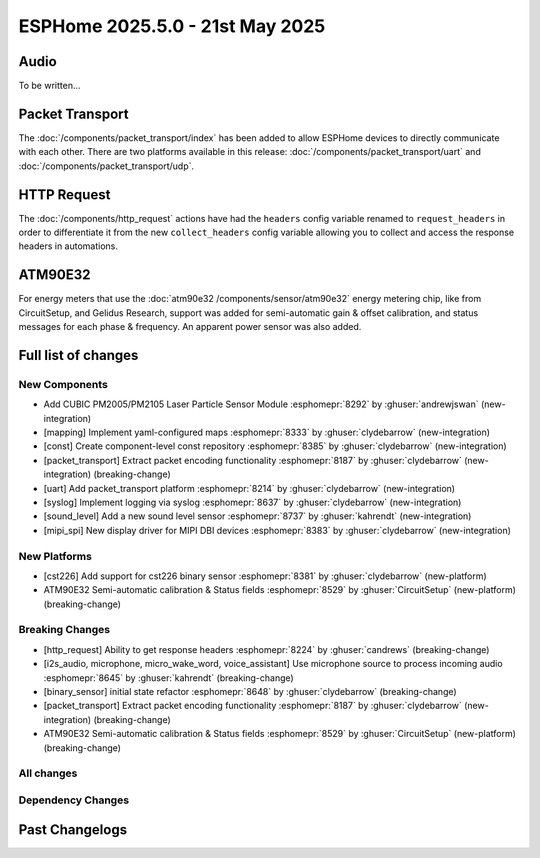 ESPHome 2025.5.0 - 21st May 2025
================================

.. seo::
    :description: Changelog for ESPHome 2025.5.0.
    :image: /_static/changelog-2025.5.0.png
    :author: Jesse Hills
    :author_twitter: @jesserockz

.. imgtable::
    :columns: 3

    PM2005 Sensor, components/sensor/pm2005, pm2005.png
    Mapping, components/mapping, mapping.svg, dark-invert
    Packet Transport, components/packet_transport/index, packet_transport.svg, dark-invert
    Syslog, components/syslog, file-document-box.svg, dark-invert
    Sound Level, components/sensor/sound_level, waveform.svg, dark-invert
    MIPI SPI Displays, components/display/mipi_spi, t4-s3.jpg

Audio
-----

To be written...

Packet Transport
----------------

The :doc:`/components/packet_transport/index` has been added to allow ESPHome devices to directly communicate with each other.
There are two platforms available in this release: :doc:`/components/packet_transport/uart` and :doc:`/components/packet_transport/udp`.


HTTP Request
------------

The :doc:`/components/http_request` actions have had the ``headers`` config variable renamed to ``request_headers`` in order to differentiate
it from the new ``collect_headers`` config variable allowing you to collect and access the response headers in automations.


ATM90E32
--------

For energy meters that use the :doc:`atm90e32 /components/sensor/atm90e32` energy metering chip, like from CircuitSetup,
and Gelidus Research, support was added for semi-automatic gain & offset calibration, and status messages for each
phase & frequency. An apparent power sensor was also added.


Full list of changes
--------------------

New Components
^^^^^^^^^^^^^^

- Add CUBIC PM2005/PM2105 Laser Particle Sensor Module :esphomepr:`8292` by :ghuser:`andrewjswan` (new-integration)
- [mapping] Implement yaml-configured maps :esphomepr:`8333` by :ghuser:`clydebarrow` (new-integration)
- [const] Create component-level const repository :esphomepr:`8385` by :ghuser:`clydebarrow` (new-integration)
- [packet_transport] Extract packet encoding functionality :esphomepr:`8187` by :ghuser:`clydebarrow` (new-integration) (breaking-change)
- [uart] Add packet_transport platform :esphomepr:`8214` by :ghuser:`clydebarrow` (new-integration)
- [syslog] Implement logging via syslog :esphomepr:`8637` by :ghuser:`clydebarrow` (new-integration)
- [sound_level] Add a new sound level sensor :esphomepr:`8737` by :ghuser:`kahrendt` (new-integration)
- [mipi_spi] New display driver for MIPI DBI devices :esphomepr:`8383` by :ghuser:`clydebarrow` (new-integration)

New Platforms
^^^^^^^^^^^^^

- [cst226] Add support for cst226 binary sensor :esphomepr:`8381` by :ghuser:`clydebarrow` (new-platform)
- ATM90E32 Semi-automatic calibration & Status fields :esphomepr:`8529` by :ghuser:`CircuitSetup` (new-platform) (breaking-change)

Breaking Changes
^^^^^^^^^^^^^^^^

- [http_request] Ability to get response headers :esphomepr:`8224` by :ghuser:`candrews` (breaking-change)
- [i2s_audio, microphone, micro_wake_word, voice_assistant] Use microphone source to process incoming audio :esphomepr:`8645` by :ghuser:`kahrendt` (breaking-change)
- [binary_sensor] initial state refactor :esphomepr:`8648` by :ghuser:`clydebarrow` (breaking-change)
- [packet_transport] Extract packet encoding functionality :esphomepr:`8187` by :ghuser:`clydebarrow` (new-integration) (breaking-change)
- ATM90E32 Semi-automatic calibration & Status fields :esphomepr:`8529` by :ghuser:`CircuitSetup` (new-platform) (breaking-change)

All changes
^^^^^^^^^^^

.. collapse:: Show
    :open:

    - [esp32] Allow pioarduino version 5.3.3 and 5.5.0 :esphomepr:`8526` by :ghuser:`swoboda1337`
    - Update setup to make .temp directory :esphomepr:`8558` by :ghuser:`calumapplepie`
    - [core] make require_framework_version generic :esphomepr:`8412` by :ghuser:`tomaszduda23`
    - Add support for Waveshare 5.65" ACeP 7-Color display :esphomepr:`8557` by :ghuser:`nhjschulz`
    - [ci] Pin codecov action to v5.4.0 :esphomepr:`8564` by :ghuser:`jesserockz`
    - [lvgl] Small buffers in internal RAM :esphomepr:`8523` by :ghuser:`clydebarrow`
    - Use python3 in place of python, as some systems don't emulate the former :esphomepr:`8568` by :ghuser:`calumapplepie`
    - Add typing to protobuf code generator :esphomepr:`8541` by :ghuser:`bdraco`
    - fix typo `USE_ESP32_VARIANT_ESP32H6` :esphomepr:`8580` by :ghuser:`ximex`
    - [prometheus] Add climate metrics :esphomepr:`8247` by :ghuser:`jzucker2`
    - [api] Allow noise encryption key to be set at runtime :esphomepr:`7296` by :ghuser:`kbx81`
    - [esp32_rmt_led_strip] Add use_dma option :esphomepr:`8270` by :ghuser:`swoboda1337`
    - Add CUBIC PM2005/PM2105 Laser Particle Sensor Module :esphomepr:`8292` by :ghuser:`andrewjswan` (new-integration)
    - [uptime] Add format config for text_sensor :esphomepr:`8304` by :ghuser:`clydebarrow`
    - [mapping] Implement yaml-configured maps :esphomepr:`8333` by :ghuser:`clydebarrow` (new-integration)
    - [analog_threshold] Make thresholds templatable :esphomepr:`8452` by :ghuser:`clydebarrow`
    - [internal_temperature] Add p4 ifdefs :esphomepr:`8484` by :ghuser:`swoboda1337`
    - Sort resolved IP addresses for dashboard :esphomepr:`8536` by :ghuser:`dwmw2`
    - Remove duplicate co2 and pressure constants :esphomepr:`8583` by :ghuser:`mgiacomelli`
    - [remote_receiver] Filtering fixes :esphomepr:`7777` by :ghuser:`swoboda1337`
    - [psram] Add version check to fix 5.3.2 :esphomepr:`8588` by :ghuser:`swoboda1337`
    - Bump esp-idf to 5.1.6 :esphomepr:`8566` by :ghuser:`bdraco`
    - Update const.py - Add UNIT_MEGAJOULE = "MJ" :esphomepr:`8594` by :ghuser:`Roving-Ronin`
    - Implement `min_power` for component `ac_dimmer` using method `trailing` :esphomepr:`8472` by :ghuser:`VasilKalchev`
    - Rewrite BLE scanner to use a state machine :esphomepr:`8601` by :ghuser:`bdraco`
    - [http_request] Ability to get response headers :esphomepr:`8224` by :ghuser:`candrews` (breaking-change)
    - [sht4x] Reduce warn spam, added communication check in setup :esphomepr:`8250` by :ghuser:`DjordjeMandic`
    - Schema gen action :esphomepr:`8593` by :ghuser:`glmnet`
    - [i2s_audio, i2s_audio_microphone, i2s_audio_speaker] Add basic support for new esp-idf 5.x.x i2s driver. :esphomepr:`8181` by :ghuser:`luar123`
    - fix schema-gen-ci failures :esphomepr:`8621` by :ghuser:`glmnet`
    - replace `http` with `https` :esphomepr:`8628` by :ghuser:`ximex`
    - [docker] Use new base container image :esphomepr:`8582` by :ghuser:`jesserockz`
    - [i2s_audio] Microphone reads in loop for callbacks shouldn't ever delay :esphomepr:`8625` by :ghuser:`kahrendt`
    - [micro_wake_word] Use microphone callback and avoid unnecessary allocation attempts :esphomepr:`8626` by :ghuser:`kahrendt`
    - [voice_assisant] support start/continue conversation and deallocate buffers :esphomepr:`8610` by :ghuser:`kahrendt`
    - [voice_assistant] Use mic callback and remove esp_adf code :esphomepr:`8627` by :ghuser:`kahrendt`
    - [const] Create component-level const repository :esphomepr:`8385` by :ghuser:`clydebarrow` (new-integration)
    - [http_request] Implement for host platform :esphomepr:`8040` by :ghuser:`clydebarrow`
    - Take advantage of clipping to speed image drawing. :esphomepr:`8630` by :ghuser:`lhartmann`
    - [touchscreen] Clear interrupt flag before reading touch data. :esphomepr:`8632` by :ghuser:`raineth`
    - [mdns] Support templatable config options for MDNS extra services :esphomepr:`8606` by :ghuser:`heythisisnate`
    - Fix support for ESP32-H2 in deep_sleep :esphomepr:`8290` by :ghuser:`baal86`
    - [const] Move CONF_GAIN_FACTOR to const.py :esphomepr:`8646` by :ghuser:`jesserockz`
    - [http_request] Fix request headers :esphomepr:`8644` by :ghuser:`jesserockz`
    - add beo4_protocol to remote_base component :esphomepr:`8307` by :ghuser:`aanban`
    - Ensure new const file stays in order :esphomepr:`8642` by :ghuser:`jesserockz`
    - [audio, microphone] Add MicrophoneSource helper class :esphomepr:`8641` by :ghuser:`kahrendt`
    - [pmsx003] Refactor Imports, Extract Constants, Improve Data Handling & Logging :esphomepr:`8344` by :ghuser:`ximex`
    - Add code to send/receive GoBox infrared control messages. :esphomepr:`7554` by :ghuser:`cvwillegen`
    - [bluetooth_proxy] Allow changing active/passive via api :esphomepr:`8649` by :ghuser:`jesserockz`
    - [pmsa003i] code improvements :esphomepr:`8485` by :ghuser:`ximex`
    - [adc] sort variants and add links to reference implementations :esphomepr:`8327` by :ghuser:`ximex`
    - [i2s_audio, microphone, micro_wake_word, voice_assistant] Use microphone source to process incoming audio :esphomepr:`8645` by :ghuser:`kahrendt` (breaking-change)
    - [debug] Fix compile errors when using the ESP32-C2 :esphomepr:`7474` by :ghuser:`d51x`
    - [canbus] Add callback for use by other components :esphomepr:`8578` by :ghuser:`clydebarrow`
    - [i2s_audio] Move microphone reads into a task :esphomepr:`8651` by :ghuser:`kahrendt`
    - Only warn if the component blocked for a longer time than the last time :esphomepr:`8064` by :ghuser:`numo68`
    - [micro_wake_word] add new VPE features :esphomepr:`8655` by :ghuser:`kahrendt`
    - [microphone] Bugfix: protect against starting mic if already started :esphomepr:`8656` by :ghuser:`kahrendt`
    - Bump FastLed version to 3.9.16 :esphomepr:`8402` by :ghuser:`andrewjswan`
    - [gree] Add support for YAG remotes :esphomepr:`7418` by :ghuser:`sarthurdev`
    - Add a function to return the I2C address from an I2CDevice object :esphomepr:`8454` by :ghuser:`ilikecake`
    - Fix second scrolling run ussue :esphomepr:`8347` by :ghuser:`asergunov`
    - [alarm_control_panel] Allow sensor to trigger when alarm disarmed :esphomepr:`7746` by :ghuser:`nworbneb`
    - Component pca9685 - phase_begin always set to zero :esphomepr:`8379` by :ghuser:`uae007`
    - [remote_base] Fix compile error on IDF :esphomepr:`8664` by :ghuser:`kbx81`
    - [defines] Fix USE_MICRO_WAKE_WORD position :esphomepr:`8663` by :ghuser:`jesserockz`
    - Adding timing budget support for vl53l0x :esphomepr:`7991` by :ghuser:`lastradanet`
    - Daikin IR Climate Remote Target Temperature and Fan Modes :esphomepr:`7946` by :ghuser:`bcpearce`
    - [i2c] Allow buffers in PSRAM :esphomepr:`8640` by :ghuser:`clydebarrow`
    - Fix CONFIG_LWIP_TCP_RCV_SCALE and CONFIG_TCP_WND_DEFAULT :esphomepr:`8425` by :ghuser:`rwrozelle`
    - support self-signed cert in mqtt :esphomepr:`8650` by :ghuser:`scaiper`
    - [binary_sensor] initial state refactor :esphomepr:`8648` by :ghuser:`clydebarrow` (breaking-change)
    - Add to_ntc_resistance|temperature sensor filter (esphome/feature-requests#2967) :esphomepr:`7898` by :ghuser:`rhabacker`
    - [esp32, debug] Add ``cpu_frequency`` config option and debug sensor :esphomepr:`8542` by :ghuser:`clydebarrow`
    - [voice_assistant] voice assistant can configure enabled wake words :esphomepr:`8657` by :ghuser:`kahrendt`
    - [mlx90393] Add verification for register contents :esphomepr:`8279` by :ghuser:`functionpointer`
    - Check for missed pulse_meter ISRs in the main loop :esphomepr:`6126` by :ghuser:`TrentHouliston`
    - [debug] add missing header :esphomepr:`8666` by :ghuser:`kahrendt`
    - [microphone] Add software mute and fix wrong type for automations :esphomepr:`8667` by :ghuser:`kahrendt`
    - [micro_wake_word] Clarify spectrogram features calculation :esphomepr:`8669` by :ghuser:`kahrendt`
    - Add UNIT_MILLIVOLT :esphomepr:`8665` by :ghuser:`DJTerentjev`
    - Added Banking support to tca9555, fixed input bug :esphomepr:`8003` by :ghuser:`mobrembski`
    - Add GDEY0583T81 support :esphomepr:`8668` by :ghuser:`myllyja`
    - [climate] Fix typo and use ``this->`` :esphomepr:`8678` by :ghuser:`ximex`
    - Add CONF_CONTINUOUS to const.py :esphomepr:`8682` by :ghuser:`ilikecake`
    - unify lowercase `x` in hexadecimal values :esphomepr:`8686` by :ghuser:`ximex`
    - [climate_ir_lg] use `this->` :esphomepr:`8687` by :ghuser:`ximex`
    - [packet_transport] Extract packet encoding functionality :esphomepr:`8187` by :ghuser:`clydebarrow` (new-integration) (breaking-change)
    - [esp32_ble_server] Add appearance advertising field :esphomepr:`8672` by :ghuser:`clydebarrow`
    - [packages] Allow list instead of dict for packages :esphomepr:`8688` by :ghuser:`clydebarrow`
    - [lvgl] Add refresh action to re-evaluate initial widget properties :esphomepr:`8675` by :ghuser:`clydebarrow`
    - [image] Support the other Pictogrammers icon sets `memory:` and `mdil:` :esphomepr:`8676` by :ghuser:`clydebarrow`
    - [uart] Add packet_transport platform :esphomepr:`8214` by :ghuser:`clydebarrow` (new-integration)
    - [debug] Show source of last software reboot :esphomepr:`8595` by :ghuser:`clydebarrow`
    - [syslog] Implement logging via syslog :esphomepr:`8637` by :ghuser:`clydebarrow` (new-integration)
    - [cst226] Add support for cst226 binary sensor :esphomepr:`8381` by :ghuser:`clydebarrow` (new-platform)
    - [nextion] Adds a command pacer with `command_spacing` attribute :esphomepr:`7948` by :ghuser:`edwardtfn`
    - [arduino] Always include Arduino.h for Arduino :esphomepr:`8693` by :ghuser:`clydebarrow`
    - [audio, microphone] Quantization Improvements :esphomepr:`8695` by :ghuser:`kahrendt`
    - [micro_wake_word] Experimental cutoff adjustments and uses mic sample rate :esphomepr:`8702` by :ghuser:`kahrendt`
    - [mics_4514] Add default device class to CO sensor :esphomepr:`8710` by :ghuser:`jesserockz`
    - [i2s_audio, mixer, resampler, speaker] Simplify duration played callback :esphomepr:`8703` by :ghuser:`kahrendt`
    - [packet_transport] Make some arguments const :esphomepr:`8700` by :ghuser:`clydebarrow`
    - Reserve buffer space to avoid frequent realloc when generating protobuf messages :esphomepr:`8707` by :ghuser:`bdraco`
    - Preallocate Buffer Space for ESP32-CAM :esphomepr:`8712` by :ghuser:`bdraco`
    - Correct Protobuf Wire Type for `encode_fixed64` :esphomepr:`8713` by :ghuser:`bdraco`
    - Avoid Reallocation When Sending Logging Messages :esphomepr:`8714` by :ghuser:`bdraco`
    - Reserve space in the frame helper when we know in advance how much we need :esphomepr:`8716` by :ghuser:`bdraco`
    - Require reserve_size in create_buffer to reduce realloc overhead :esphomepr:`8715` by :ghuser:`bdraco`
    - [key_collector] enable/disable :esphomepr:`8718` by :ghuser:`ssieb`
    - Increase zeroconf timeout to 10 seconds :esphomepr:`8670` by :ghuser:`bdraco`
    - Consolidate ``write_raw_`` implementation to reduce code duplication :esphomepr:`8717` by :ghuser:`bdraco`
    - Improve BLE Connection Reliability by Enabling Software Coexistence :esphomepr:`8683` by :ghuser:`bdraco`
    - Optimize bluetooth_proxy memory copy and reduce reallocs :esphomepr:`8723` by :ghuser:`bdraco`
    - ATM90E32 Semi-automatic calibration & Status fields :esphomepr:`8529` by :ghuser:`CircuitSetup` (new-integration) (breaking-change)
    - [api] Synchronise api.proto between repos :esphomepr:`8720` by :ghuser:`jesserockz`
    - [valve] Tidy up template publish action location :esphomepr:`8731` by :ghuser:`jesserockz`
    - [valve] Move to use ``valve_schema(..)`` instead of ``VALVE_SCHEMA`` :esphomepr:`8730` by :ghuser:`jesserockz`
    - [lock] Tidy up template publish action and lockstate locations :esphomepr:`8729` by :ghuser:`jesserockz`
    - [update] Move to use ``update_schema(..)`` instead of ``UPDATE_SCHEMA`` :esphomepr:`8726` by :ghuser:`jesserockz`
    - [text] Move to use ``text_schema(..)`` instead of ``TEXT_SCHEMA`` :esphomepr:`8727` by :ghuser:`jesserockz`
    - [lock] Move to use ``lock_schema(..)`` instead of ``LOCK_SCHEMA`` :esphomepr:`8728` by :ghuser:`jesserockz`
    - [config] Use ``cv.UNDEFINED`` instead of adhoc ``_UNDEF`` objects :esphomepr:`8725` by :ghuser:`jesserockz`
    - [audio, microphone] - Allow MicrophoneSource to passively capture/optimization :esphomepr:`8732` by :ghuser:`kahrendt`
    - [audio] Bump esp-audio-libs to version 1.1.4 for speed optimizations :esphomepr:`8739` by :ghuser:`kahrendt`
    - [i2s_audio] Fix: Slot bit-width for ESP32 variant :esphomepr:`8738` by :ghuser:`kahrendt`
    - [voice_assistant] Bugfix: Properly detect states where mic is running :esphomepr:`8745` by :ghuser:`kahrendt`
    - [sound_level] Add a new sound level sensor :esphomepr:`8737` by :ghuser:`kahrendt` (new-integration)
    - [one_wire][dallas_temp] adjust timings and reduce disabled interrupts :esphomepr:`8744` by :ghuser:`ssieb`
    - MQTT: fan direction control added :esphomepr:`8022` by :ghuser:`mbronk`
    - [config] Add entity schema consts with deprecation log :esphomepr:`8747` by :ghuser:`jesserockz`
    - Fix ESP32 API Disconnects Caused by Concurrent Logger Writes :esphomepr:`8736` by :ghuser:`bdraco`
    - [vscode] provide version to editor :esphomepr:`8752` by :ghuser:`glmnet`
    - [i2s_audio] Correct a microphone with a DC offset signal :esphomepr:`8751` by :ghuser:`kahrendt`
    - [config] Deprecate other ``*_SCHEMA`` constants :esphomepr:`8748` by :ghuser:`jesserockz`
    - [opentherm] Update to use schema methods :esphomepr:`8756` by :ghuser:`jesserockz`
    - [factory_reset] Use switch_schema method :esphomepr:`8757` by :ghuser:`jesserockz`
    - [sprinkler] Use number_schema method :esphomepr:`8759` by :ghuser:`jesserockz`
    - [tm1638] Use switch_schema method :esphomepr:`8758` by :ghuser:`jesserockz`
    - [airthings] Remove unnecessary schema :esphomepr:`8760` by :ghuser:`jesserockz`
    - [ble_client] Use text_sensor_schema method :esphomepr:`8761` by :ghuser:`jesserockz`
    - [sml] Use text_sensor_schema method :esphomepr:`8762` by :ghuser:`jesserockz`
    - [udp, syslog] fix clang tidy :esphomepr:`8755` by :ghuser:`tomaszduda23`
    - Avoid iterating clients twice in the api_server loop :esphomepr:`8733` by :ghuser:`bdraco`
    - [clang] clang tidy support with zephyr :esphomepr:`8352` by :ghuser:`tomaszduda23`
    - Fix missing recursion guard release on ESP8266 :esphomepr:`8766` by :ghuser:`bdraco`
    - [schema] Deploy schema after release workflow finished :esphomepr:`8767` by :ghuser:`jesserockz`
    - [config] Deprecate more ``*_SCHEMA`` constants :esphomepr:`8763` by :ghuser:`jesserockz`
    - [gps] Add hdop sensor :esphomepr:`8680` by :ghuser:`realzoulou`
    - In case of proto-diff show changes and archive generated :esphomepr:`8698` by :ghuser:`dala318`
    - [climate] Fix climate_schema :esphomepr:`8772` by :ghuser:`jesserockz`
    - Tuya Select - Add int_datapoint option :esphomepr:`8393` by :ghuser:`Cossid`
    - [select] Tidy schema generation :esphomepr:`8775` by :ghuser:`jesserockz`
    - [demo] Clean up schema deprecations, add test :esphomepr:`8771` by :ghuser:`jesserockz`
    - [template] Use alarm_control_panel_schema method :esphomepr:`8764` by :ghuser:`jesserockz`
    - [cover] Update components to use ``cover_schema(...)`` :esphomepr:`8770` by :ghuser:`jesserockz`
    - [switch] Fix schema generation :esphomepr:`8774` by :ghuser:`jesserockz`
    - [esp32] improve `gpio` :esphomepr:`8709` by :ghuser:`ximex`
    - [text_sensor] Fix schema generation :esphomepr:`8773` by :ghuser:`jesserockz`
    - [audio] Fix: Decoder stops unnecessarily after a potential failure is detected. :esphomepr:`8776` by :ghuser:`gnumpi`
    - [esp32][esp8266] use low-level pin control for ISR gpio :esphomepr:`8743` by :ghuser:`ssieb`
    - [online_image] Support 24 bit bmp images :esphomepr:`8612` by :ghuser:`jesserockz`
    - [mipi_spi] New display driver for MIPI DBI devices :esphomepr:`8383` by :ghuser:`clydebarrow` (new-integration)

Dependency Changes
^^^^^^^^^^^^^^^^^^

.. collapse:: Show

    - Bump ruff from 0.11.2 to 0.11.4 :esphomepr:`8538` by :ghuser:`dependabot[bot]`
    - Bump pytest-cov from 6.0.0 to 6.1.1 :esphomepr:`8537` by :ghuser:`dependabot[bot]`
    - Bump ruff from 0.11.4 to 0.11.5 :esphomepr:`8546` by :ghuser:`dependabot[bot]`
    - Bump codecov/codecov-action from 5.4.0 to 5.4.2 :esphomepr:`8572` by :ghuser:`dependabot[bot]`
    - Bump aioesphomeapi from 29.10.0 to 30.0.1 :esphomepr:`8579` by :ghuser:`dependabot[bot]`
    - Bump ruff from 0.11.5 to 0.11.6 :esphomepr:`8587` by :ghuser:`dependabot[bot]`
    - Bump actions/download-artifact from 4.2.1 to 4.3.0 :esphomepr:`8617` by :ghuser:`dependabot[bot]`
    - Bump docker/build-push-action from 6.15.0 to 6.16.0 in /.github/actions/build-image :esphomepr:`8619` by :ghuser:`dependabot[bot]`
    - Bump ruff from 0.11.6 to 0.11.7 :esphomepr:`8615` by :ghuser:`dependabot[bot]`
    - Bump setuptools from 78.1.0 to 79.0.1 :esphomepr:`8614` by :ghuser:`dependabot[bot]`
    - Bump actions/setup-python from 5.5.0 to 5.6.0 :esphomepr:`8618` by :ghuser:`dependabot[bot]`
    - Bump actions/setup-python from 5.5.0 to 5.6.0 in /.github/actions/restore-python :esphomepr:`8616` by :ghuser:`dependabot[bot]`
    - Bump setuptools from 79.0.1 to 80.3.1 :esphomepr:`8696` by :ghuser:`dependabot[bot]`
    - Bump aioesphomeapi from 30.0.1 to 30.1.0 :esphomepr:`8652` by :ghuser:`dependabot[bot]`
    - Bump pylint from 3.3.6 to 3.3.7 :esphomepr:`8706` by :ghuser:`dependabot[bot]`
    - Bump yamllint from 1.37.0 to 1.37.1 :esphomepr:`8705` by :ghuser:`dependabot[bot]`
    - Bump ruff from 0.11.7 to 0.11.8 :esphomepr:`8721` by :ghuser:`dependabot[bot]`
    - Bump puremagic from 1.28 to 1.29 :esphomepr:`8722` by :ghuser:`dependabot[bot]`
    - Bump aioesphomeapi from 30.1.0 to 30.2.0 :esphomepr:`8734` by :ghuser:`dependabot[bot]`
    - Bump ruff from 0.11.8 to 0.11.9 :esphomepr:`8735` by :ghuser:`dependabot[bot]`
    - Bump zeroconf from 0.146.5 to 0.147.0 :esphomepr:`8754` by :ghuser:`dependabot[bot]`
    - Bump setuptools from 80.3.1 to 80.4.0 :esphomepr:`8753` by :ghuser:`dependabot[bot]`

Past Changelogs
---------------

.. collapse:: Show

    - :doc:`2025.4.0`
    - :doc:`2025.3.0`
    - :doc:`2025.2.0`
    - :doc:`2024.12.0`
    - :doc:`2024.11.0`
    - :doc:`2024.10.0`
    - :doc:`2024.9.0`
    - :doc:`2024.8.0`
    - :doc:`2024.7.0`
    - :doc:`2024.6.0`
    - :doc:`2024.5.0`
    - :doc:`2024.4.0`
    - :doc:`2024.3.0`
    - :doc:`2024.2.0`
    - :doc:`2023.12.0`
    - :doc:`2023.11.0`
    - :doc:`2023.10.0`
    - :doc:`2023.9.0`
    - :doc:`2023.8.0`
    - :doc:`2023.7.0`
    - :doc:`2023.6.0`
    - :doc:`2023.5.0`
    - :doc:`2023.4.0`
    - :doc:`2023.3.0`
    - :doc:`2023.2.0`
    - :doc:`2022.12.0`
    - :doc:`2022.11.0`
    - :doc:`2022.10.0`
    - :doc:`2022.9.0`
    - :doc:`2022.8.0`
    - :doc:`2022.6.0`
    - :doc:`2022.5.0`
    - :doc:`2022.4.0`
    - :doc:`2022.3.0`
    - :doc:`2022.2.0`
    - :doc:`2022.1.0`
    - :doc:`2021.12.0`
    - :doc:`2021.11.0`
    - :doc:`2021.10.0`
    - :doc:`2021.9.0`
    - :doc:`2021.8.0`
    - :doc:`v1.20.0`
    - :doc:`v1.19.0`
    - :doc:`v1.18.0`
    - :doc:`v1.17.0`
    - :doc:`v1.16.0`
    - :doc:`v1.15.0`
    - :doc:`v1.14.0`
    - :doc:`v1.13.0`
    - :doc:`v1.12.0`
    - :doc:`v1.11.0`
    - :doc:`v1.10.0`
    - :doc:`v1.9.0`
    - :doc:`v1.8.0`
    - :doc:`v1.7.0`
